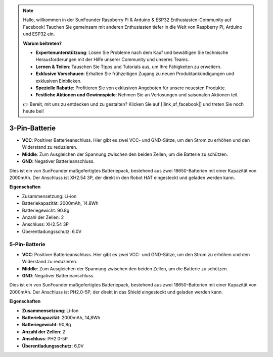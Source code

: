 .. note::

    Hallo, willkommen in der SunFounder Raspberry Pi & Arduino & ESP32 Enthusiasten-Community auf Facebook! Tauchen Sie gemeinsam mit anderen Enthusiasten tiefer in die Welt von Raspberry Pi, Arduino und ESP32 ein.  

    **Warum beitreten?**  

    - **Expertenunterstützung**: Lösen Sie Probleme nach dem Kauf und bewältigen Sie technische Herausforderungen mit der Hilfe unserer Community und unseres Teams.  
    - **Lernen & Teilen**: Tauschen Sie Tipps und Tutorials aus, um Ihre Fähigkeiten zu erweitern.  
    - **Exklusive Vorschauen**: Erhalten Sie frühzeitigen Zugang zu neuen Produktankündigungen und exklusiven Einblicken.  
    - **Spezielle Rabatte**: Profitieren Sie von exklusiven Angeboten für unsere neuesten Produkte.  
    - **Festliche Aktionen und Gewinnspiele**: Nehmen Sie an Verlosungen und saisonalen Aktionen teil.  

    👉 Bereit, mit uns zu entdecken und zu gestalten? Klicken Sie auf [|link_sf_facebook|] und treten Sie noch heute bei!  

3-Pin-Batterie  
================

.. image:: img/3pin_battery.jpg  

* **VCC**: Positiver Batterieanschluss. Hier gibt es zwei VCC- und GND-Sätze, um den Strom zu erhöhen und den Widerstand zu reduzieren.  
* **Middle**: Zum Ausgleichen der Spannung zwischen den beiden Zellen, um die Batterie zu schützen.  
* **GND**: Negativer Batterieanschluss.  

Dies ist ein von SunFounder maßgefertigtes Batteriepack, bestehend aus zwei 18650-Batterien mit einer Kapazität von 2000mAh. Der Anschluss ist XH2.54 3P, der direkt in den Robot HAT eingesteckt und geladen werden kann.  

**Eigenschaften**  

* Zusammensetzung: Li-ion  
* Batteriekapazität: 2000mAh, 14.8Wh  
* Batteriegewicht: 90.8g  
* Anzahl der Zellen: 2  
* Anschluss: XH2.54 3P  
* Überentladungsschutz: 6.0V  

5-Pin-Batterie  
-----------------------------------

.. image:: img/5pin_battery.jpg  

* **VCC**: Positiver Batterieanschluss. Hier gibt es zwei VCC- und GND-Sätze, um den Strom zu erhöhen und den Widerstand zu reduzieren.  
* **Middle**: Zum Ausgleichen der Spannung zwischen den beiden Zellen, um die Batterie zu schützen.  
* **GND**: Negativer Batterieanschluss.  

Dies ist ein von SunFounder maßgefertigtes Batteriepack, bestehend aus zwei 18650-Batterien mit einer Kapazität von 2000mAh. Der Anschluss ist PH2.0-5P, der direkt in das Shield eingesteckt und geladen werden kann.  

**Eigenschaften**  

* **Zusammensetzung**: Li-Ion  
* **Batteriekapazität**: 2000mAh, 14,8Wh  
* **Batteriegewicht**: 90,8g  
* **Anzahl der Zellen**: 2  
* **Anschluss**: PH2.0-5P  
* **Überentladungsschutz**: 6,0V  
